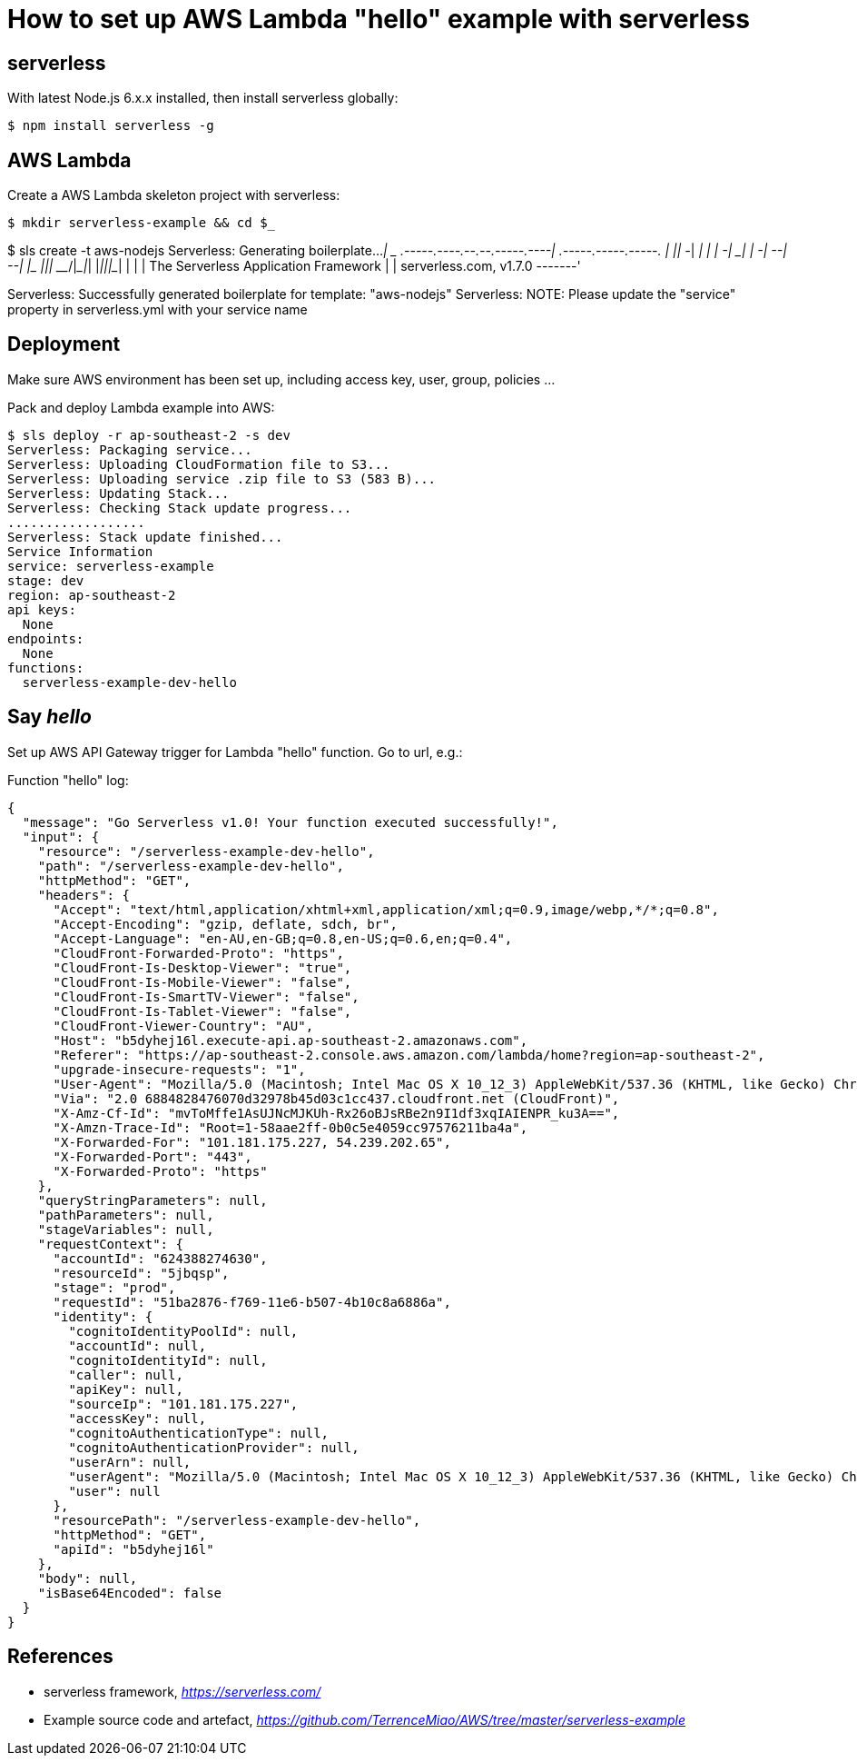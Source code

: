 How to set up AWS Lambda "hello" example with serverless
========================================================

serverless
----------
With latest Node.js 6.x.x installed, then install serverless globally:
[source.console]
$ npm install serverless -g

AWS Lambda
----------
Create a AWS Lambda skeleton project with serverless:
[source.console]
$ mkdir serverless-example && cd $_

$ sls create -t aws-nodejs
Serverless: Generating boilerplate...
 _______                             __
|   _   .-----.----.--.--.-----.----|  .-----.-----.-----.
|   |___|  -__|   _|  |  |  -__|   _|  |  -__|__ --|__ --|
|____   |_____|__|  \___/|_____|__| |__|_____|_____|_____|
|   |   |             The Serverless Application Framework
|       |                           serverless.com, v1.7.0
 -------'

Serverless: Successfully generated boilerplate for template: "aws-nodejs"
Serverless: NOTE: Please update the "service" property in serverless.yml with your service name

Deployment
----------
Make sure AWS environment has been set up, including access key, user, group, policies ...

Pack and deploy Lambda example into AWS:
[source.console]
$ sls deploy -r ap-southeast-2 -s dev
Serverless: Packaging service...
Serverless: Uploading CloudFormation file to S3...
Serverless: Uploading service .zip file to S3 (583 B)...
Serverless: Updating Stack...
Serverless: Checking Stack update progress...
..................
Serverless: Stack update finished...
Service Information
service: serverless-example
stage: dev
region: ap-southeast-2
api keys:
  None
endpoints:
  None
functions:
  serverless-example-dev-hello

Say 'hello'
-----------
Set up AWS API Gateway trigger for Lambda "hello" function. Go to url, e.g.:

Function "hello" log:
[source.console]
{
  "message": "Go Serverless v1.0! Your function executed successfully!",
  "input": {
    "resource": "/serverless-example-dev-hello",
    "path": "/serverless-example-dev-hello",
    "httpMethod": "GET",
    "headers": {
      "Accept": "text/html,application/xhtml+xml,application/xml;q=0.9,image/webp,*/*;q=0.8",
      "Accept-Encoding": "gzip, deflate, sdch, br",
      "Accept-Language": "en-AU,en-GB;q=0.8,en-US;q=0.6,en;q=0.4",
      "CloudFront-Forwarded-Proto": "https",
      "CloudFront-Is-Desktop-Viewer": "true",
      "CloudFront-Is-Mobile-Viewer": "false",
      "CloudFront-Is-SmartTV-Viewer": "false",
      "CloudFront-Is-Tablet-Viewer": "false",
      "CloudFront-Viewer-Country": "AU",
      "Host": "b5dyhej16l.execute-api.ap-southeast-2.amazonaws.com",
      "Referer": "https://ap-southeast-2.console.aws.amazon.com/lambda/home?region=ap-southeast-2",
      "upgrade-insecure-requests": "1",
      "User-Agent": "Mozilla/5.0 (Macintosh; Intel Mac OS X 10_12_3) AppleWebKit/537.36 (KHTML, like Gecko) Chrome/55.0.2883.95 Safari/537.36",
      "Via": "2.0 6884828476070d32978b45d03c1cc437.cloudfront.net (CloudFront)",
      "X-Amz-Cf-Id": "mvToMffe1AsUJNcMJKUh-Rx26oBJsRBe2n9I1df3xqIAIENPR_ku3A==",
      "X-Amzn-Trace-Id": "Root=1-58aae2ff-0b0c5e4059cc97576211ba4a",
      "X-Forwarded-For": "101.181.175.227, 54.239.202.65",
      "X-Forwarded-Port": "443",
      "X-Forwarded-Proto": "https"
    },
    "queryStringParameters": null,
    "pathParameters": null,
    "stageVariables": null,
    "requestContext": {
      "accountId": "624388274630",
      "resourceId": "5jbqsp",
      "stage": "prod",
      "requestId": "51ba2876-f769-11e6-b507-4b10c8a6886a",
      "identity": {
        "cognitoIdentityPoolId": null,
        "accountId": null,
        "cognitoIdentityId": null,
        "caller": null,
        "apiKey": null,
        "sourceIp": "101.181.175.227",
        "accessKey": null,
        "cognitoAuthenticationType": null,
        "cognitoAuthenticationProvider": null,
        "userArn": null,
        "userAgent": "Mozilla/5.0 (Macintosh; Intel Mac OS X 10_12_3) AppleWebKit/537.36 (KHTML, like Gecko) Chrome/55.0.2883.95 Safari/537.36",
        "user": null
      },
      "resourcePath": "/serverless-example-dev-hello",
      "httpMethod": "GET",
      "apiId": "b5dyhej16l"
    },
    "body": null,
    "isBase64Encoded": false
  }
}

References
----------
- serverless framework, _https://serverless.com/_
- Example source code and artefact, _https://github.com/TerrenceMiao/AWS/tree/master/serverless-example_
